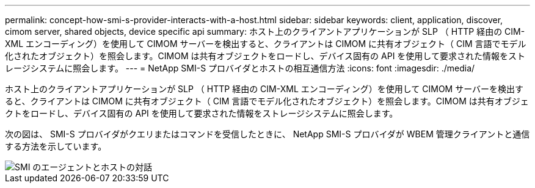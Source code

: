 ---
permalink: concept-how-smi-s-provider-interacts-with-a-host.html 
sidebar: sidebar 
keywords: client, application, discover, cimom server, shared objects, device specific api 
summary: ホスト上のクライアントアプリケーションが SLP （ HTTP 経由の CIM-XML エンコーディング）を使用して CIMOM サーバーを検出すると、クライアントは CIMOM に共有オブジェクト（ CIM 言語でモデル化されたオブジェクト）を照会します。CIMOM は共有オブジェクトをロードし、デバイス固有の API を使用して要求された情報をストレージシステムに照会します。 
---
= NetApp SMI-S プロバイダとホストの相互通信方法
:icons: font
:imagesdir: ./media/


[role="lead"]
ホスト上のクライアントアプリケーションが SLP （ HTTP 経由の CIM-XML エンコーディング）を使用して CIMOM サーバーを検出すると、クライアントは CIMOM に共有オブジェクト（ CIM 言語でモデル化されたオブジェクト）を照会します。CIMOM は共有オブジェクトをロードし、デバイス固有の API を使用して要求された情報をストレージシステムに照会します。

次の図は、 SMI-S プロバイダがクエリまたはコマンドを受信したときに、 NetApp SMI-S プロバイダが WBEM 管理クライアントと通信する方法を示しています。

image::../media/smi_s_agent_and_host_interaction.gif[SMI のエージェントとホストの対話]
